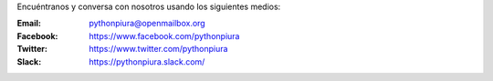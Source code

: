 .. title: Contáctenos
.. slug: contactenos
.. date: 2016-08-01 17:16:31 UTC-05:00
.. tags: 
.. category: 
.. link: 
.. description: 
.. type: text

Encuéntranos y conversa con nosotros usando los siguientes medios:

:Email: pythonpiura@openmailbox.org

:Facebook: https://www.facebook.com/pythonpiura

:Twitter: https://www.twitter.com/pythonpiura

:Slack: https://pythonpiura.slack.com/
